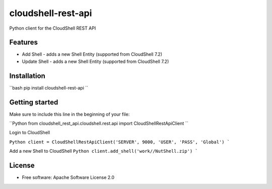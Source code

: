 ===================
cloudshell-rest-api
===================

.. image:: https://travis-ci.org/QualiSystems/cloudshell-rest-api.svg?branch=master
    :target: https://travis-ci.org/QualiSystems/cloudshell-rest-api

.. image:: https://coveralls.io/repos/github/QualiSystems/cloudshell-rest-api/badge.svg?branch=master
    :target: https://coveralls.io/github/QualiSystems/cloudshell-rest-api?branch=master

.. image:: https://img.shields.io/pypi/v/cloudshell-rest-api.svg?maxAge=2592000
    :target: https://img.shields.io/pypi/v/cloudshell-rest-api.svg?maxAge=2592000

Python client for the CloudShell REST API


Features
--------

* Add Shell - adds a new Shell Entity (supported from CloudShell 7.2)
* Update Shell - adds a new Shell Entity (supported from CloudShell 7.2)

Installation
------------

``bash
pip install cloudshell-rest-api
``

Getting started
---------------

Make sure to include this line in the beginning of your file:

``Python
from cloudshell_rest_api.cloudshell.rest.api import CloudShellRestApiClient
``

Login to CloudShell

``Python
client = CloudShellRestApiClient('SERVER', 9000, 'USER', 'PASS', 'Global')
```

Add a new Shell to CloudShell
``Python
client.add_shell('work//NutShell.zip')
```


License
-------

* Free software: Apache Software License 2.0


